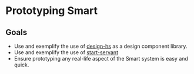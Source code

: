* Prototyping Smart

** Goals

- Use and exemplify the use of
  [[https://github.com/smartcoop/design-hs/][design-hs]] as a design
  component library.
- Use and exemplify the use of
  [[https://github.com/noteed/start-servant][start-servant]]
- Ensure prototyping any real-life aspect of the Smart system is easy
  and quick.
